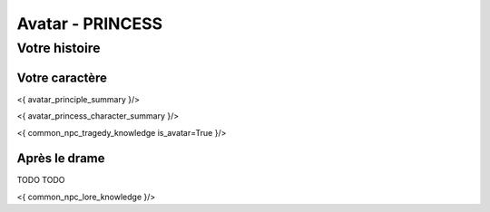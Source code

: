 
Avatar - PRINCESS
###########################################################################################

Votre histoire
=======================

Votre caractère
---------------------

<{ avatar_principle_summary }/>

<{ avatar_princess_character_summary }/>

<{ common_npc_tragedy_knowledge is_avatar=True }/>


Après le drame
--------------------

TODO TODO


<{ common_npc_lore_knowledge }/>
